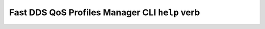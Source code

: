 .. _fastdds_qos_profiles_manager_cli_help_verb:

Fast DDS QoS Profiles Manager CLI ``help`` verb
-----------------------------------------------
